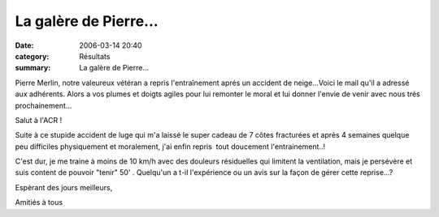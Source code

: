 La galère de Pierre...
======================

:date: 2006-03-14 20:40
:category: Résultats
:summary: La galère de Pierre...

Pierre Merlin, notre valeureux vétéran a repris l'entraînement aprés un accident de neige...Voici le mail qu'il a adressé aux adhérents. Alors a vos plumes et doigts agiles pour lui remonter le moral et lui donner l'envie de venir avec nous trés prochainement...


Salut à l'ACR !


Suite à ce stupide accident de luge qui m'a laissé le super cadeau de 7 côtes fracturées et après 4 semaines quelque peu difficiles physiquement et moralement, j'ai enfin repris  tout doucement l'entrainement..!


C'est dur, je me traine à moins de 10 km/h avec des douleurs résiduelles qui limitent la ventilation, mais je persévère et suis content de pouvoir "tenir" 50' . Quelqu'un a t-il l'expérience ou un avis sur la façon de gérer cette reprise...?


Espèrant des jours meilleurs,


Amitiés à tous
